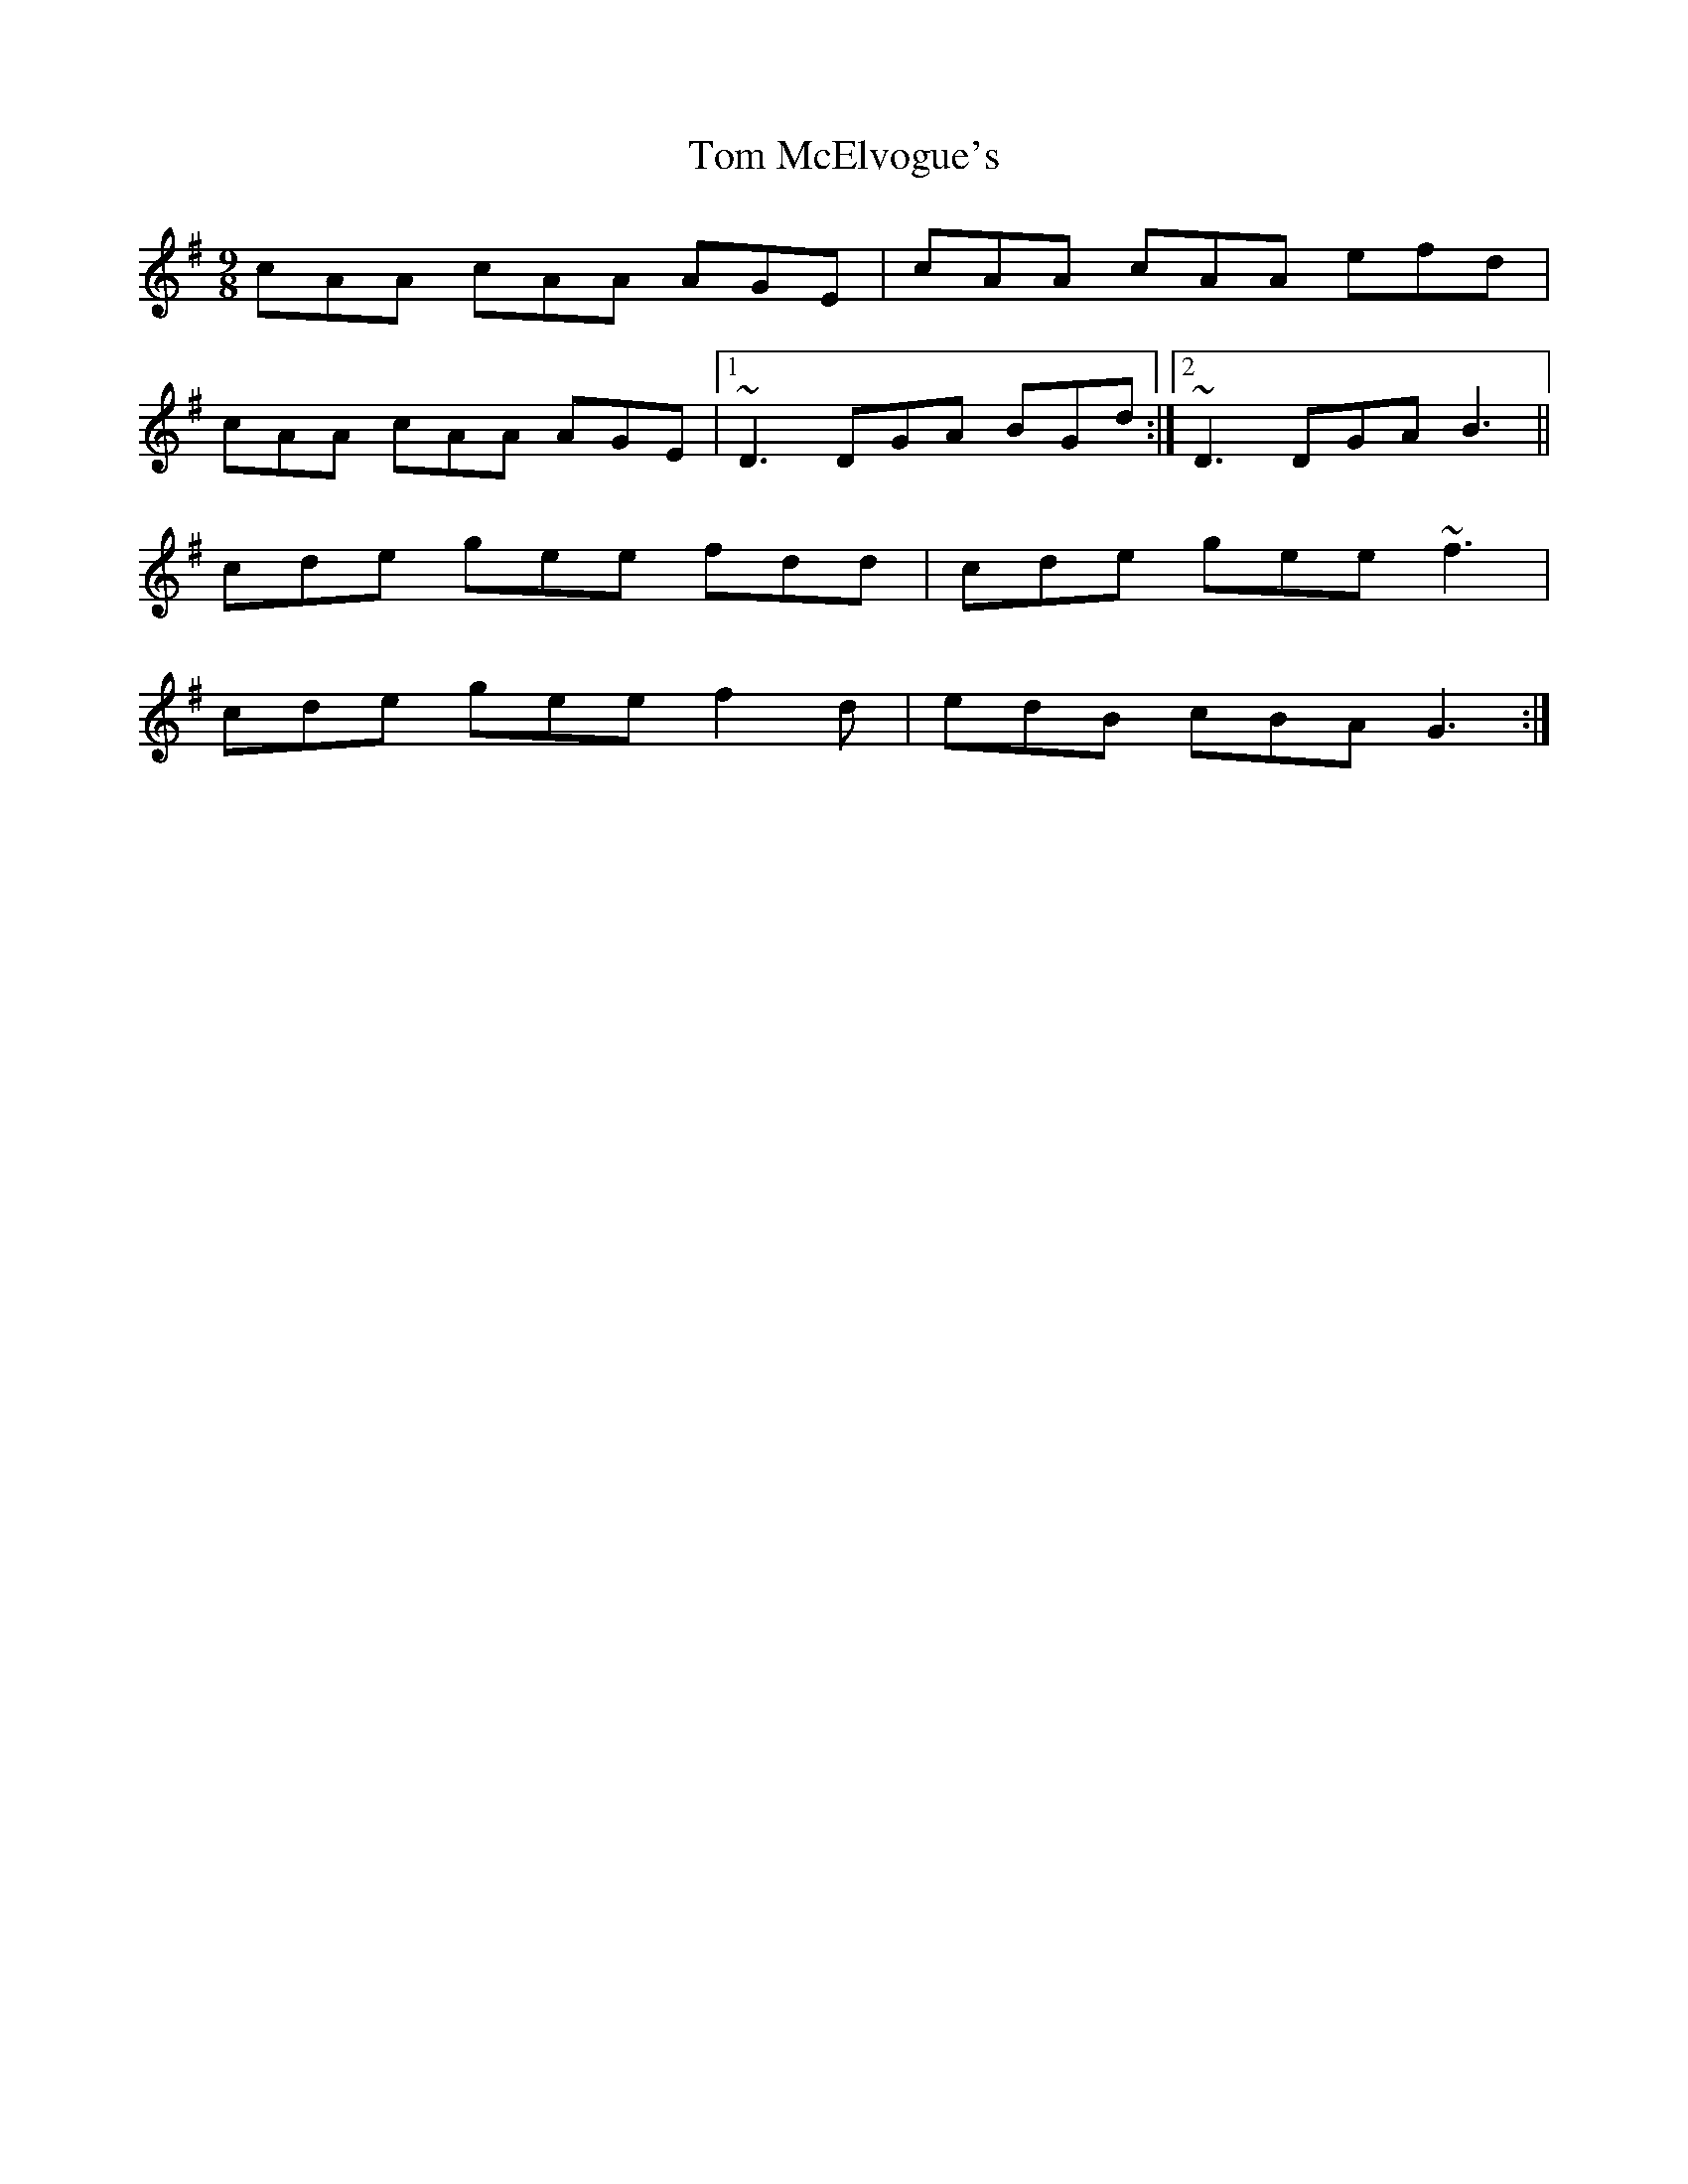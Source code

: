 X: 40412
T: Tom McElvogue's
R: slip jig
M: 9/8
K: Adorian
cAA cAA AGE|cAA cAA efd|
cAA cAA AGE|1 ~D3 DGA BGd:|2 ~D3 DGA B3||
cde gee fdd|cde gee ~f3|
cde gee f2d|edB cBA G3:|

